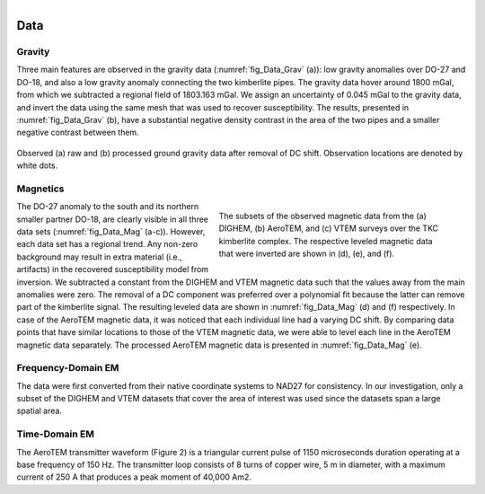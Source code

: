 .. _tkc_data:

.. figure:: images/TKC_7Steps_Data.png
    :align: right
    :figwidth: 30%

Data
====

.. _tkc_data_grav:

Gravity
-------

Three main features are observed in the gravity data (:numref:`fig_Data_Grav` (a)): low gravity anomalies over DO-27 and DO-18, and also a
low gravity anomaly connecting the two kimberlite pipes. The gravity data
hover around 1800 mGal, from which we subtracted a regional field of 1803.163
mGal.  We assign an uncertainty of 0.045 mGal to
the gravity data, and invert the data using the same mesh that was used to
recover susceptibility. The results, presented in :numref:`fig_Data_Grav` (b), have a substantial negative density contrast in the
area of the two pipes and a smaller negative contrast between them.

.. figure:: images/gravData.png
    :align: center
    :figwidth: 100%
    :name: fig_Data_Grav

    Observed (a) raw and (b) processed ground gravity data after removal of DC
    shift. Observation locations are denoted by white dots.


.. _tkc_data_mag:

Magnetics
---------

.. figure:: images/magData.png
    :align: right
    :figwidth: 50%
    :name: fig_Data_Mag

    The subsets of the observed magnetic data from the (a) DIGHEM, (b)
    AeroTEM, and (c) VTEM surveys over the TKC kimberlite complex. The
    respective leveled magnetic data that were inverted are shown in (d), (e),
    and (f).

The DO-27 anomaly to the south and its northern smaller partner DO-18, are
clearly visible in all three data sets (:numref:`fig_Data_Mag` (a-c)). However,
each data set has a regional trend. Any non-zero background may result in
extra material (i.e., artifacts) in the recovered susceptibility model from
inversion. We subtracted a constant from the DIGHEM and VTEM magnetic data
such that the values away from the main anomalies were zero. The removal of a
DC component was preferred over a polynomial fit because the latter can remove
part of the kimberlite signal. The resulting leveled data are shown in
:numref:`fig_Data_Mag` (d) and (f) respectively. In case of the AeroTEM magnetic
data, it was noticed that each individual line had a varying DC shift. By
comparing data points that have similar locations to those of the VTEM
magnetic data, we were able to level each line in the AeroTEM magnetic data
separately. The processed AeroTEM magnetic data is presented in
:numref:`fig_Data_Mag` (e).



.. _tkc_data_FEM:

Frequency-Domain EM
-------------------

The data were first converted from their native coordinate
systems to NAD27 for consistency. In our investigation, only a subset of the
DIGHEM and VTEM datasets that cover the area of interest was used since the
datasets span a large spatial area.

.. _tkc_data_TEM:

Time-Domain EM
--------------
The AeroTEM transmitter waveform
(Figure 2) is a triangular current pulse of 1150  microseconds duration
operating at a base frequency of 150 Hz. The transmitter loop consists of 8
turns of copper wire, 5 m in diameter, with a maximum current  of 250 A that
produces a peak moment of 40,000 Am2.
